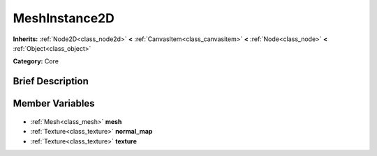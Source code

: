 .. Generated automatically by doc/tools/makerst.py in Godot's source tree.
.. DO NOT EDIT THIS FILE, but the MeshInstance2D.xml source instead.
.. The source is found in doc/classes or modules/<name>/doc_classes.

.. _class_MeshInstance2D:

MeshInstance2D
==============

**Inherits:** :ref:`Node2D<class_node2d>` **<** :ref:`CanvasItem<class_canvasitem>` **<** :ref:`Node<class_node>` **<** :ref:`Object<class_object>`

**Category:** Core

Brief Description
-----------------



Member Variables
----------------

  .. _class_MeshInstance2D_mesh:

- :ref:`Mesh<class_mesh>` **mesh**

  .. _class_MeshInstance2D_normal_map:

- :ref:`Texture<class_texture>` **normal_map**

  .. _class_MeshInstance2D_texture:

- :ref:`Texture<class_texture>` **texture**


